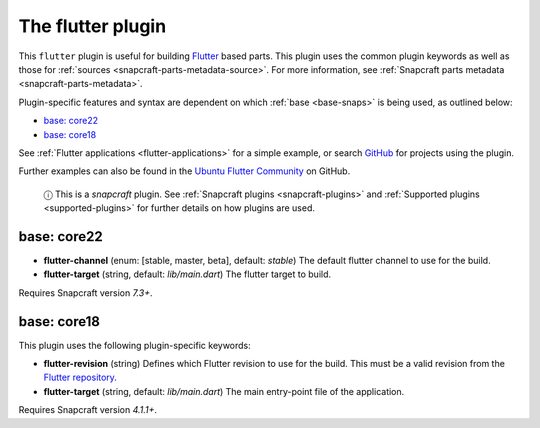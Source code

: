 .. 18746.md

.. _the-flutter-plugin:

The flutter plugin
==================

This ``flutter`` plugin is useful for building `Flutter <https://flutter.dev/>`__ based parts. This plugin uses the common plugin keywords as well as those for :ref:`sources <snapcraft-parts-metadata-source>`. For more information, see :ref:`Snapcraft parts metadata <snapcraft-parts-metadata>`.

Plugin-specific features and syntax are dependent on which :ref:`base <base-snaps>` is being used, as outlined below:

-  `base: core22 <the-flutter-plugin-core22_>`__
-  `base: core18 <the-flutter-plugin-core18_>`__

See :ref:`Flutter applications <flutter-applications>` for a simple example, or search `GitHub <https://github.com/search?q=path%3Asnapcraft.yaml+%22plugin%3A+flutter%22&type=Code>`__ for projects using the plugin.

Further examples can also be found in the `Ubuntu Flutter Community <https://github.com/ubuntu-flutter-community/>`__ on GitHub.

   ⓘ This is a *snapcraft* plugin. See :ref:`Snapcraft plugins <snapcraft-plugins>` and :ref:`Supported plugins <supported-plugins>` for further details on how plugins are used.


.. _the-flutter-plugin-core22:

base: core22
~~~~~~~~~~~~

-  **flutter-channel** (enum: [stable, master, beta], default: *stable*) The default flutter channel to use for the build.
-  **flutter-target** (string, default: *lib/main.dart*) The flutter target to build.

Requires Snapcraft version *7.3+*.


.. _the-flutter-plugin-core18:

base: core18
~~~~~~~~~~~~

This plugin uses the following plugin-specific keywords:

-  **flutter-revision** (string) Defines which Flutter revision to use for the build. This must be a valid revision from the `Flutter repository <https://github.com/flutter/flutter>`__.
-  **flutter-target** (string, default: *lib/main.dart*) The main entry-point file of the application.

Requires Snapcraft version *4.1.1+*.
